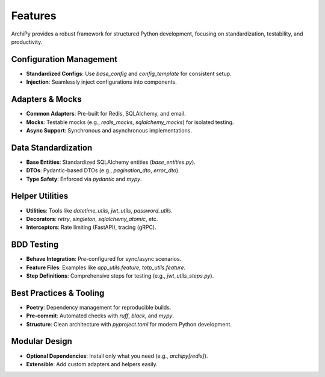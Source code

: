 .. _features:

Features
========

ArchiPy provides a robust framework for structured Python development, focusing on standardization, testability, and productivity.

Configuration Management
------------------------

- **Standardized Configs**: Use `base_config` and `config_template` for consistent setup.
- **Injection**: Seamlessly inject configurations into components.

Adapters & Mocks
----------------

- **Common Adapters**: Pre-built for Redis, SQLAlchemy, and email.
- **Mocks**: Testable mocks (e.g., `redis_mocks`, `sqlalchemy_mocks`) for isolated testing.
- **Async Support**: Synchronous and asynchronous implementations.

Data Standardization
--------------------

- **Base Entities**: Standardized SQLAlchemy entities (`base_entities.py`).
- **DTOs**: Pydantic-based DTOs (e.g., `pagination_dto`, `error_dto`).
- **Type Safety**: Enforced via `pydantic` and `mypy`.

Helper Utilities
----------------

- **Utilities**: Tools like `datetime_utils`, `jwt_utils`, `password_utils`.
- **Decorators**: `retry`, `singleton`, `sqlalchemy_atomic`, etc.
- **Interceptors**: Rate limiting (FastAPI), tracing (gRPC).

BDD Testing
-----------

- **Behave Integration**: Pre-configured for sync/async scenarios.
- **Feature Files**: Examples like `app_utils.feature`, `totp_utils.feature`.
- **Step Definitions**: Comprehensive steps for testing (e.g., `jwt_utils_steps.py`).

Best Practices & Tooling
------------------------

- **Poetry**: Dependency management for reproducible builds.
- **Pre-commit**: Automated checks with `ruff`, `black`, and `mypy`.
- **Structure**: Clean architecture with `pyproject.toml` for modern Python development.

Modular Design
--------------

- **Optional Dependencies**: Install only what you need (e.g., `archipy[redis]`).
- **Extensible**: Add custom adapters and helpers easily.
